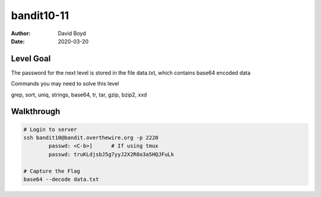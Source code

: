 bandit10-11
#######
:Author: David Boyd
:Date: 2020-03-20



Level Goal
==========

The password for the next level is stored in the file data.txt, which contains base64 encoded data

Commands you may need to solve this level

grep, sort, uniq, strings, base64, tr, tar, gzip, bzip2, xxd


Walkthrough
===========

.. code-block :: Bash

	# Login to server
	ssh bandit10@bandit.overthewire.org -p 2220
		passwd: <C-b>]      # If using tmux
		passwd: truKLdjsbJ5g7yyJ2X2R0o3a5HQJFuLk

	# Capture the Flag
	base64 --decode data.txt

